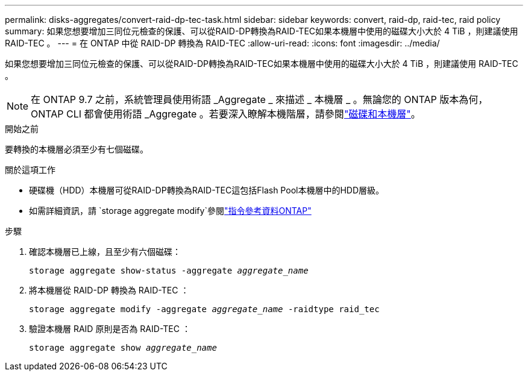 ---
permalink: disks-aggregates/convert-raid-dp-tec-task.html 
sidebar: sidebar 
keywords: convert, raid-dp, raid-tec, raid policy 
summary: 如果您想要增加三同位元檢查的保護、可以從RAID-DP轉換為RAID-TEC如果本機層中使用的磁碟大小大於 4 TiB ，則建議使用 RAID-TEC 。 
---
= 在 ONTAP 中從 RAID-DP 轉換為 RAID-TEC
:allow-uri-read: 
:icons: font
:imagesdir: ../media/


[role="lead"]
如果您想要增加三同位元檢查的保護、可以從RAID-DP轉換為RAID-TEC如果本機層中使用的磁碟大小大於 4 TiB ，則建議使用 RAID-TEC 。


NOTE: 在 ONTAP 9.7 之前，系統管理員使用術語 _Aggregate _ 來描述 _ 本機層 _ 。無論您的 ONTAP 版本為何， ONTAP CLI 都會使用術語 _Aggregate 。若要深入瞭解本機階層，請參閱link:../disks-aggregates/index.html["磁碟和本機層"]。

.開始之前
要轉換的本機層必須至少有七個磁碟。

.關於這項工作
* 硬碟機（HDD）本機層可從RAID-DP轉換為RAID-TEC這包括Flash Pool本機層中的HDD層級。
* 如需詳細資訊，請 `storage aggregate modify`參閱link:https://docs.netapp.com/us-en/ontap-cli/storage-aggregate-modify.html#parameter["指令參考資料ONTAP"^]


.步驟
. 確認本機層已上線，且至少有六個磁碟：
+
`storage aggregate show-status -aggregate _aggregate_name_`

. 將本機層從 RAID-DP 轉換為 RAID-TEC ：
+
`storage aggregate modify -aggregate _aggregate_name_ -raidtype raid_tec`

. 驗證本機層 RAID 原則是否為 RAID-TEC ：
+
`storage aggregate show _aggregate_name_`


